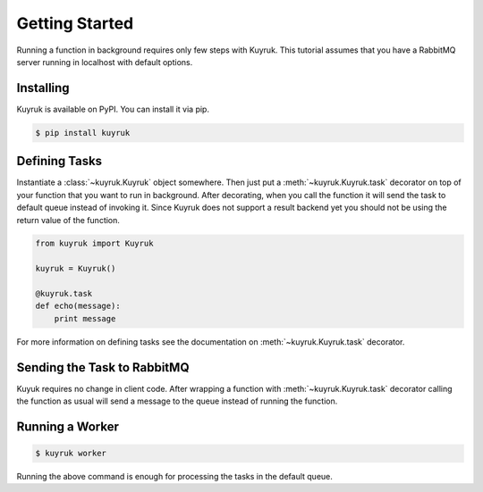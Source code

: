 Getting Started
===============

Running a function in background requires only few steps with Kuyruk.
This tutorial assumes that you have a RabbitMQ server running in localhost
with default options.


Installing
----------

Kuyruk is available on PyPI. You can install it via pip.

.. code-block:: bash

   $ pip install kuyruk


Defining Tasks
--------------

Instantiate a :class:`~kuyruk.Kuyruk` object somewhere.
Then just put a :meth:`~kuyruk.Kuyruk.task` decorator on top of your function that you
want to run in background. After decorating, when you call the function it
will send the task to default queue instead of invoking it. Since Kuyruk does
not support a result backend yet you should not be using the return value of
the function.

.. code-block:: python

   from kuyruk import Kuyruk

   kuyruk = Kuyruk()

   @kuyruk.task
   def echo(message):
       print message


For more information on defining tasks see the documentation on
:meth:`~kuyruk.Kuyruk.task` decorator.


Sending the Task to RabbitMQ
----------------------------

Kuyuk requires no change in client code. After wrapping a function with
:meth:`~kuyruk.Kuyruk.task` decorator calling the function as usual will send a
message to the queue instead of running the function.


Running a Worker
----------------

.. code-block:: bash

    $ kuyruk worker

Running the above command is enough for processing the tasks in the
default queue.
